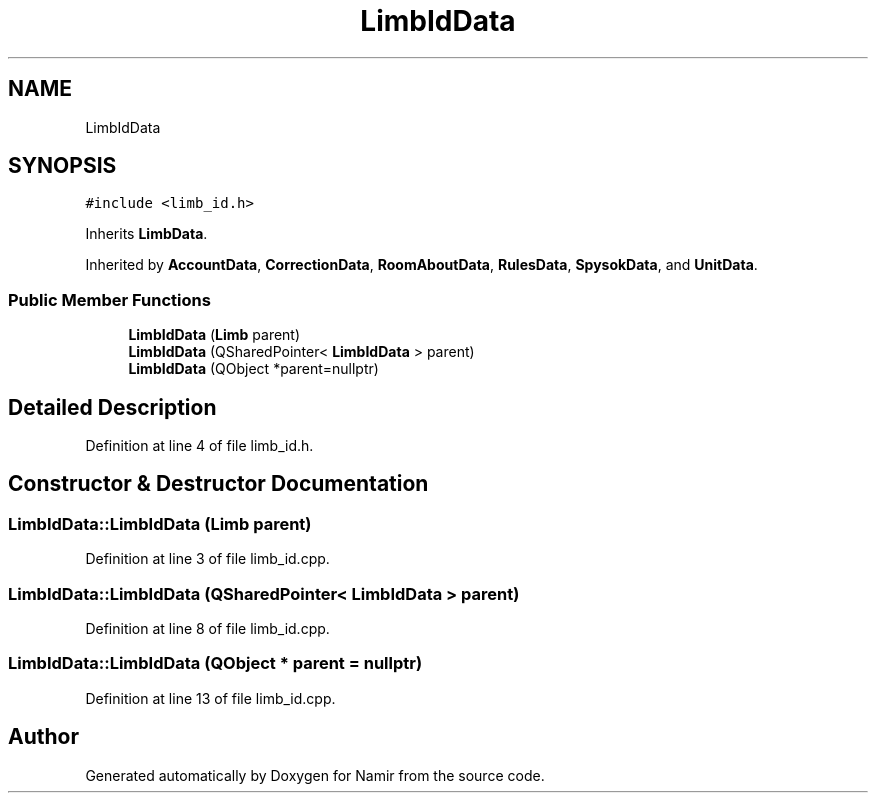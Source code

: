 .TH "LimbIdData" 3 "Wed Mar 15 2023" "Namir" \" -*- nroff -*-
.ad l
.nh
.SH NAME
LimbIdData
.SH SYNOPSIS
.br
.PP
.PP
\fC#include <limb_id\&.h>\fP
.PP
Inherits \fBLimbData\fP\&.
.PP
Inherited by \fBAccountData\fP, \fBCorrectionData\fP, \fBRoomAboutData\fP, \fBRulesData\fP, \fBSpysokData\fP, and \fBUnitData\fP\&.
.SS "Public Member Functions"

.in +1c
.ti -1c
.RI "\fBLimbIdData\fP (\fBLimb\fP parent)"
.br
.ti -1c
.RI "\fBLimbIdData\fP (QSharedPointer< \fBLimbIdData\fP > parent)"
.br
.ti -1c
.RI "\fBLimbIdData\fP (QObject *parent=nullptr)"
.br
.in -1c
.SH "Detailed Description"
.PP 
Definition at line 4 of file limb_id\&.h\&.
.SH "Constructor & Destructor Documentation"
.PP 
.SS "LimbIdData::LimbIdData (\fBLimb\fP parent)"

.PP
Definition at line 3 of file limb_id\&.cpp\&.
.SS "LimbIdData::LimbIdData (QSharedPointer< \fBLimbIdData\fP > parent)"

.PP
Definition at line 8 of file limb_id\&.cpp\&.
.SS "LimbIdData::LimbIdData (QObject * parent = \fCnullptr\fP)"

.PP
Definition at line 13 of file limb_id\&.cpp\&.

.SH "Author"
.PP 
Generated automatically by Doxygen for Namir from the source code\&.
